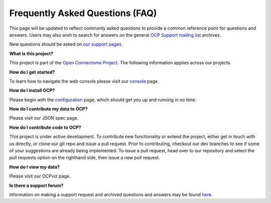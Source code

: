 Frequently Asked Questions (FAQ)
********************************

This page will be updated to reflect commonly asked questions to provide a common reference point for questions and answers.  Users may also wish to search for answers on the general `OCP Support mailing list <https://groups.google.com/forum/#!forum/ocp-support>`_ archives.

New questions should be asked on  `our support pages <ocp-support@googlegroups.com>`_.

**What is this project?**

This project is part of the `Open Connectome Project <http://neurodata.io>`_.  The following information applies across our projects.

**How do I get started?**

To learn how to navigate the web console please visit our `console <console>`_ page.

**How do I install OCP?**

Please begin with the `configuration <config>`_ page, which should get you up and running in no time.

**How do I contribute my data to OCP?**

Please visit our JSON spec page.

**How do I contribute code to OCP?**

This project is under active development.  To contribute new functionality or extend the project, either get in touch with us directly, or clone our git repo and issue a pull request. Prior to contributing, checkout our dev branches to see if some of your suggestions are already being implemented. To issue a pull request, head over to our repository and select the pull requests option on the righthand side, then issue a new pull request.

**How do I view my data?**

Please visit our OCPviz page.

**Is there a support forum?**

Information on making a support request and archived questions and answers may be found `here <https://groups.google.com/forum/#!forum/ocp-support/>`_.

